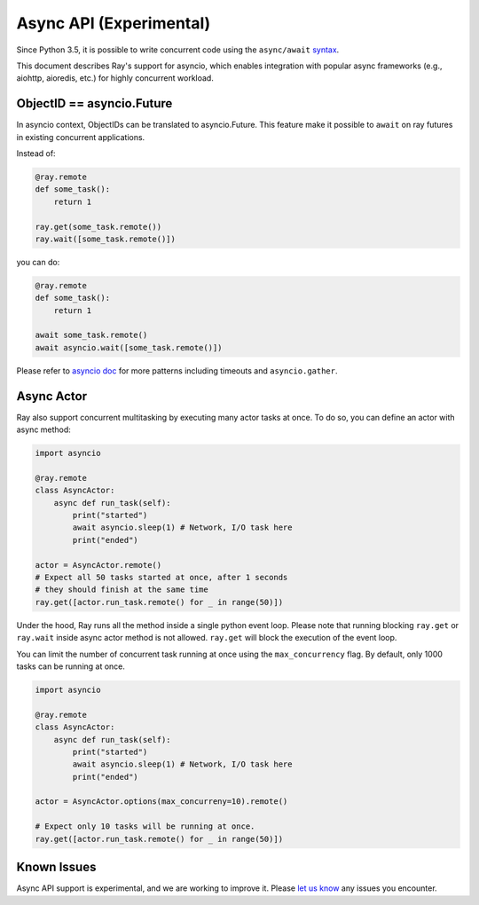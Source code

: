 Async API (Experimental)
========================

Since Python 3.5, it is possible to write concurrent code using the
``async/await`` `syntax <https://docs.python.org/3/library/asyncio.html>`__.

This document describes Ray's support for asyncio, which enables integration
with popular async frameworks (e.g., aiohttp, aioredis, etc.) for highly
concurrent workload.

ObjectID == asyncio.Future
--------------------------
In asyncio context, ObjectIDs can be translated to asyncio.Future. This feature
make it possible to ``await`` on ray futures in existing concurrent
applications.

Instead of:

.. code-block:: python

    @ray.remote
    def some_task():
        return 1

    ray.get(some_task.remote())
    ray.wait([some_task.remote()])

you can do:

.. code-block:: python

    @ray.remote
    def some_task():
        return 1

    await some_task.remote()
    await asyncio.wait([some_task.remote()])

Please refer to `asyncio doc <https://docs.python.org/3/library/asyncio-task.html>`__
for more patterns including timeouts and ``asyncio.gather``.


Async Actor
-----------
Ray also support concurrent multitasking by executing many actor tasks at once.
To do so, you can define an actor with async method:

.. code-block:: python

    import asyncio

    @ray.remote
    class AsyncActor:
        async def run_task(self):
            print("started")
            await asyncio.sleep(1) # Network, I/O task here
            print("ended")

    actor = AsyncActor.remote()
    # Expect all 50 tasks started at once, after 1 seconds
    # they should finish at the same time
    ray.get([actor.run_task.remote() for _ in range(50)])

Under the hood, Ray runs all the method inside a single python event loop.
Please note that running blocking ``ray.get`` or ``ray.wait`` inside async
actor method is not allowed. ``ray.get`` will block the execution of the event
loop.

You can limit the number of concurrent task running at once using the
``max_concurrency`` flag. By default, only 1000 tasks can be running at once.

.. code-block:: python

    import asyncio

    @ray.remote
    class AsyncActor:
        async def run_task(self):
            print("started")
            await asyncio.sleep(1) # Network, I/O task here
            print("ended")

    actor = AsyncActor.options(max_concurreny=10).remote()

    # Expect only 10 tasks will be running at once.
    ray.get([actor.run_task.remote() for _ in range(50)])


Known Issues
------------

Async API support is experimental, and we are working to improve it.
Please `let us know <https://github.com/ray-project/ray/issues>`__
any issues you encounter.
